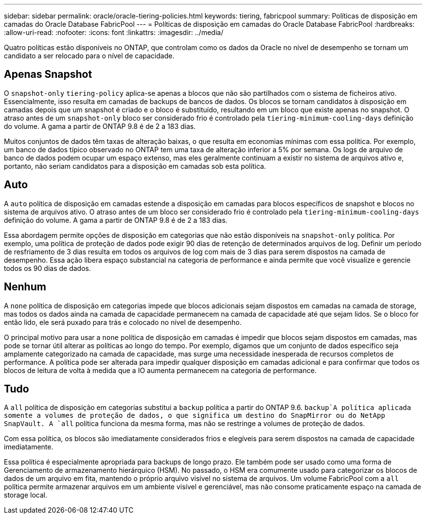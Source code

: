 ---
sidebar: sidebar 
permalink: oracle/oracle-tiering-policies.html 
keywords: tiering, fabricpool 
summary: Políticas de disposição em camadas do Oracle Database FabricPool 
---
= Políticas de disposição em camadas do Oracle Database FabricPool
:hardbreaks:
:allow-uri-read: 
:nofooter: 
:icons: font
:linkattrs: 
:imagesdir: ../media/


[role="lead"]
Quatro políticas estão disponíveis no ONTAP, que controlam como os dados da Oracle no nível de desempenho se tornam um candidato a ser relocado para o nível de capacidade.



== Apenas Snapshot

O `snapshot-only` `tiering-policy` aplica-se apenas a blocos que não são partilhados com o sistema de ficheiros ativo. Essencialmente, isso resulta em camadas de backups de bancos de dados. Os blocos se tornam candidatos à disposição em camadas depois que um snapshot é criado e o bloco é substituído, resultando em um bloco que existe apenas no snapshot. O atraso antes de um `snapshot-only` bloco ser considerado frio é controlado pela `tiering-minimum-cooling-days` definição do volume. A gama a partir de ONTAP 9.8 é de 2 a 183 dias.

Muitos conjuntos de dados têm taxas de alteração baixas, o que resulta em economias mínimas com essa política. Por exemplo, um banco de dados típico observado no ONTAP tem uma taxa de alteração inferior a 5% por semana. Os logs de arquivo de banco de dados podem ocupar um espaço extenso, mas eles geralmente continuam a existir no sistema de arquivos ativo e, portanto, não seriam candidatos para a disposição em camadas sob esta política.



== Auto

A `auto` política de disposição em camadas estende a disposição em camadas para blocos específicos de snapshot e blocos no sistema de arquivos ativo. O atraso antes de um bloco ser considerado frio é controlado pela `tiering-minimum-cooling-days` definição do volume. A gama a partir de ONTAP 9.8 é de 2 a 183 dias.

Essa abordagem permite opções de disposição em categorias que não estão disponíveis na `snapshot-only` política. Por exemplo, uma política de proteção de dados pode exigir 90 dias de retenção de determinados arquivos de log. Definir um período de resfriamento de 3 dias resulta em todos os arquivos de log com mais de 3 dias para serem dispostos na camada de desempenho. Essa ação libera espaço substancial na categoria de performance e ainda permite que você visualize e gerencie todos os 90 dias de dados.



== Nenhum

A `none` política de disposição em categorias impede que blocos adicionais sejam dispostos em camadas na camada de storage, mas todos os dados ainda na camada de capacidade permanecem na camada de capacidade até que sejam lidos. Se o bloco for então lido, ele será puxado para trás e colocado no nível de desempenho.

O principal motivo para usar a `none` política de disposição em camadas é impedir que blocos sejam dispostos em camadas, mas pode se tornar útil alterar as políticas ao longo do tempo. Por exemplo, digamos que um conjunto de dados específico seja amplamente categorizado na camada de capacidade, mas surge uma necessidade inesperada de recursos completos de performance. A política pode ser alterada para impedir qualquer disposição em camadas adicional e para confirmar que todos os blocos de leitura de volta à medida que a IO aumenta permanecem na categoria de performance.



== Tudo

A `all` política de disposição em categorias substitui a `backup` política a partir do ONTAP 9.6.  `backup`A política aplicada somente a volumes de proteção de dados, o que significa um destino do SnapMirror ou do NetApp SnapVault. A `all` política funciona da mesma forma, mas não se restringe a volumes de proteção de dados.

Com essa política, os blocos são imediatamente considerados frios e elegíveis para serem dispostos na camada de capacidade imediatamente.

Essa política é especialmente apropriada para backups de longo prazo. Ele também pode ser usado como uma forma de Gerenciamento de armazenamento hierárquico (HSM). No passado, o HSM era comumente usado para categorizar os blocos de dados de um arquivo em fita, mantendo o próprio arquivo visível no sistema de arquivos. Um volume FabricPool com a `all` política permite armazenar arquivos em um ambiente visível e gerenciável, mas não consome praticamente espaço na camada de storage local.
